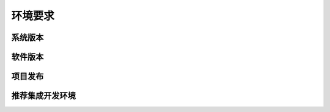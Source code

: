 环境要求
============================================

系统版本
~~~~~~~~~~~~~~~


软件版本
~~~~~~~~~~~~~~~


项目发布
~~~~~~~~~~~~~~~~~~~~~~~~~~~~~~


推荐集成开发环境
~~~~~~~~~~~~~~~~~~~~~~~~~~~~~~

